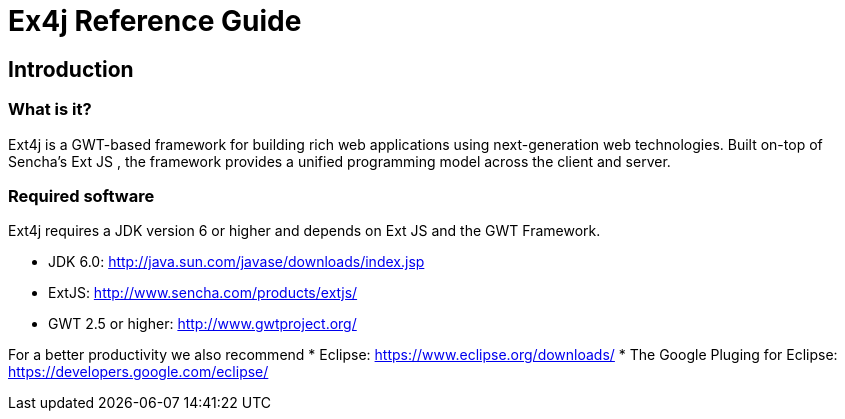 = Ex4j Reference Guide
:doctype: book

[[sid-5833084]]

== Introduction

[[sid-5833083]]

=== What is it?

Ext4j is a GWT-based framework for building rich web applications using next-generation web technologies. Built on-top of Sencha's Ext JS , the framework provides a unified programming model across the client and server.

[[sid-5833091]]

[[sid-5833091]]

=== Required software

Ext4j requires a JDK version 6 or higher and depends on Ext JS and the GWT Framework.

* JDK 6.0: http://java.sun.com/javase/downloads/index.jsp
* ExtJS: http://www.sencha.com/products/extjs/
* GWT 2.5 or higher: http://www.gwtproject.org/

For a better productivity we also recommend
* Eclipse: https://www.eclipse.org/downloads/
* The Google Pluging for Eclipse: https://developers.google.com/eclipse/